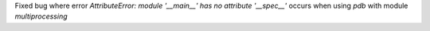 Fixed bug where error `AttributeError: module '__main__' has no attribute '__spec__'` occurs when using `pdb` with module `multiprocessing`
